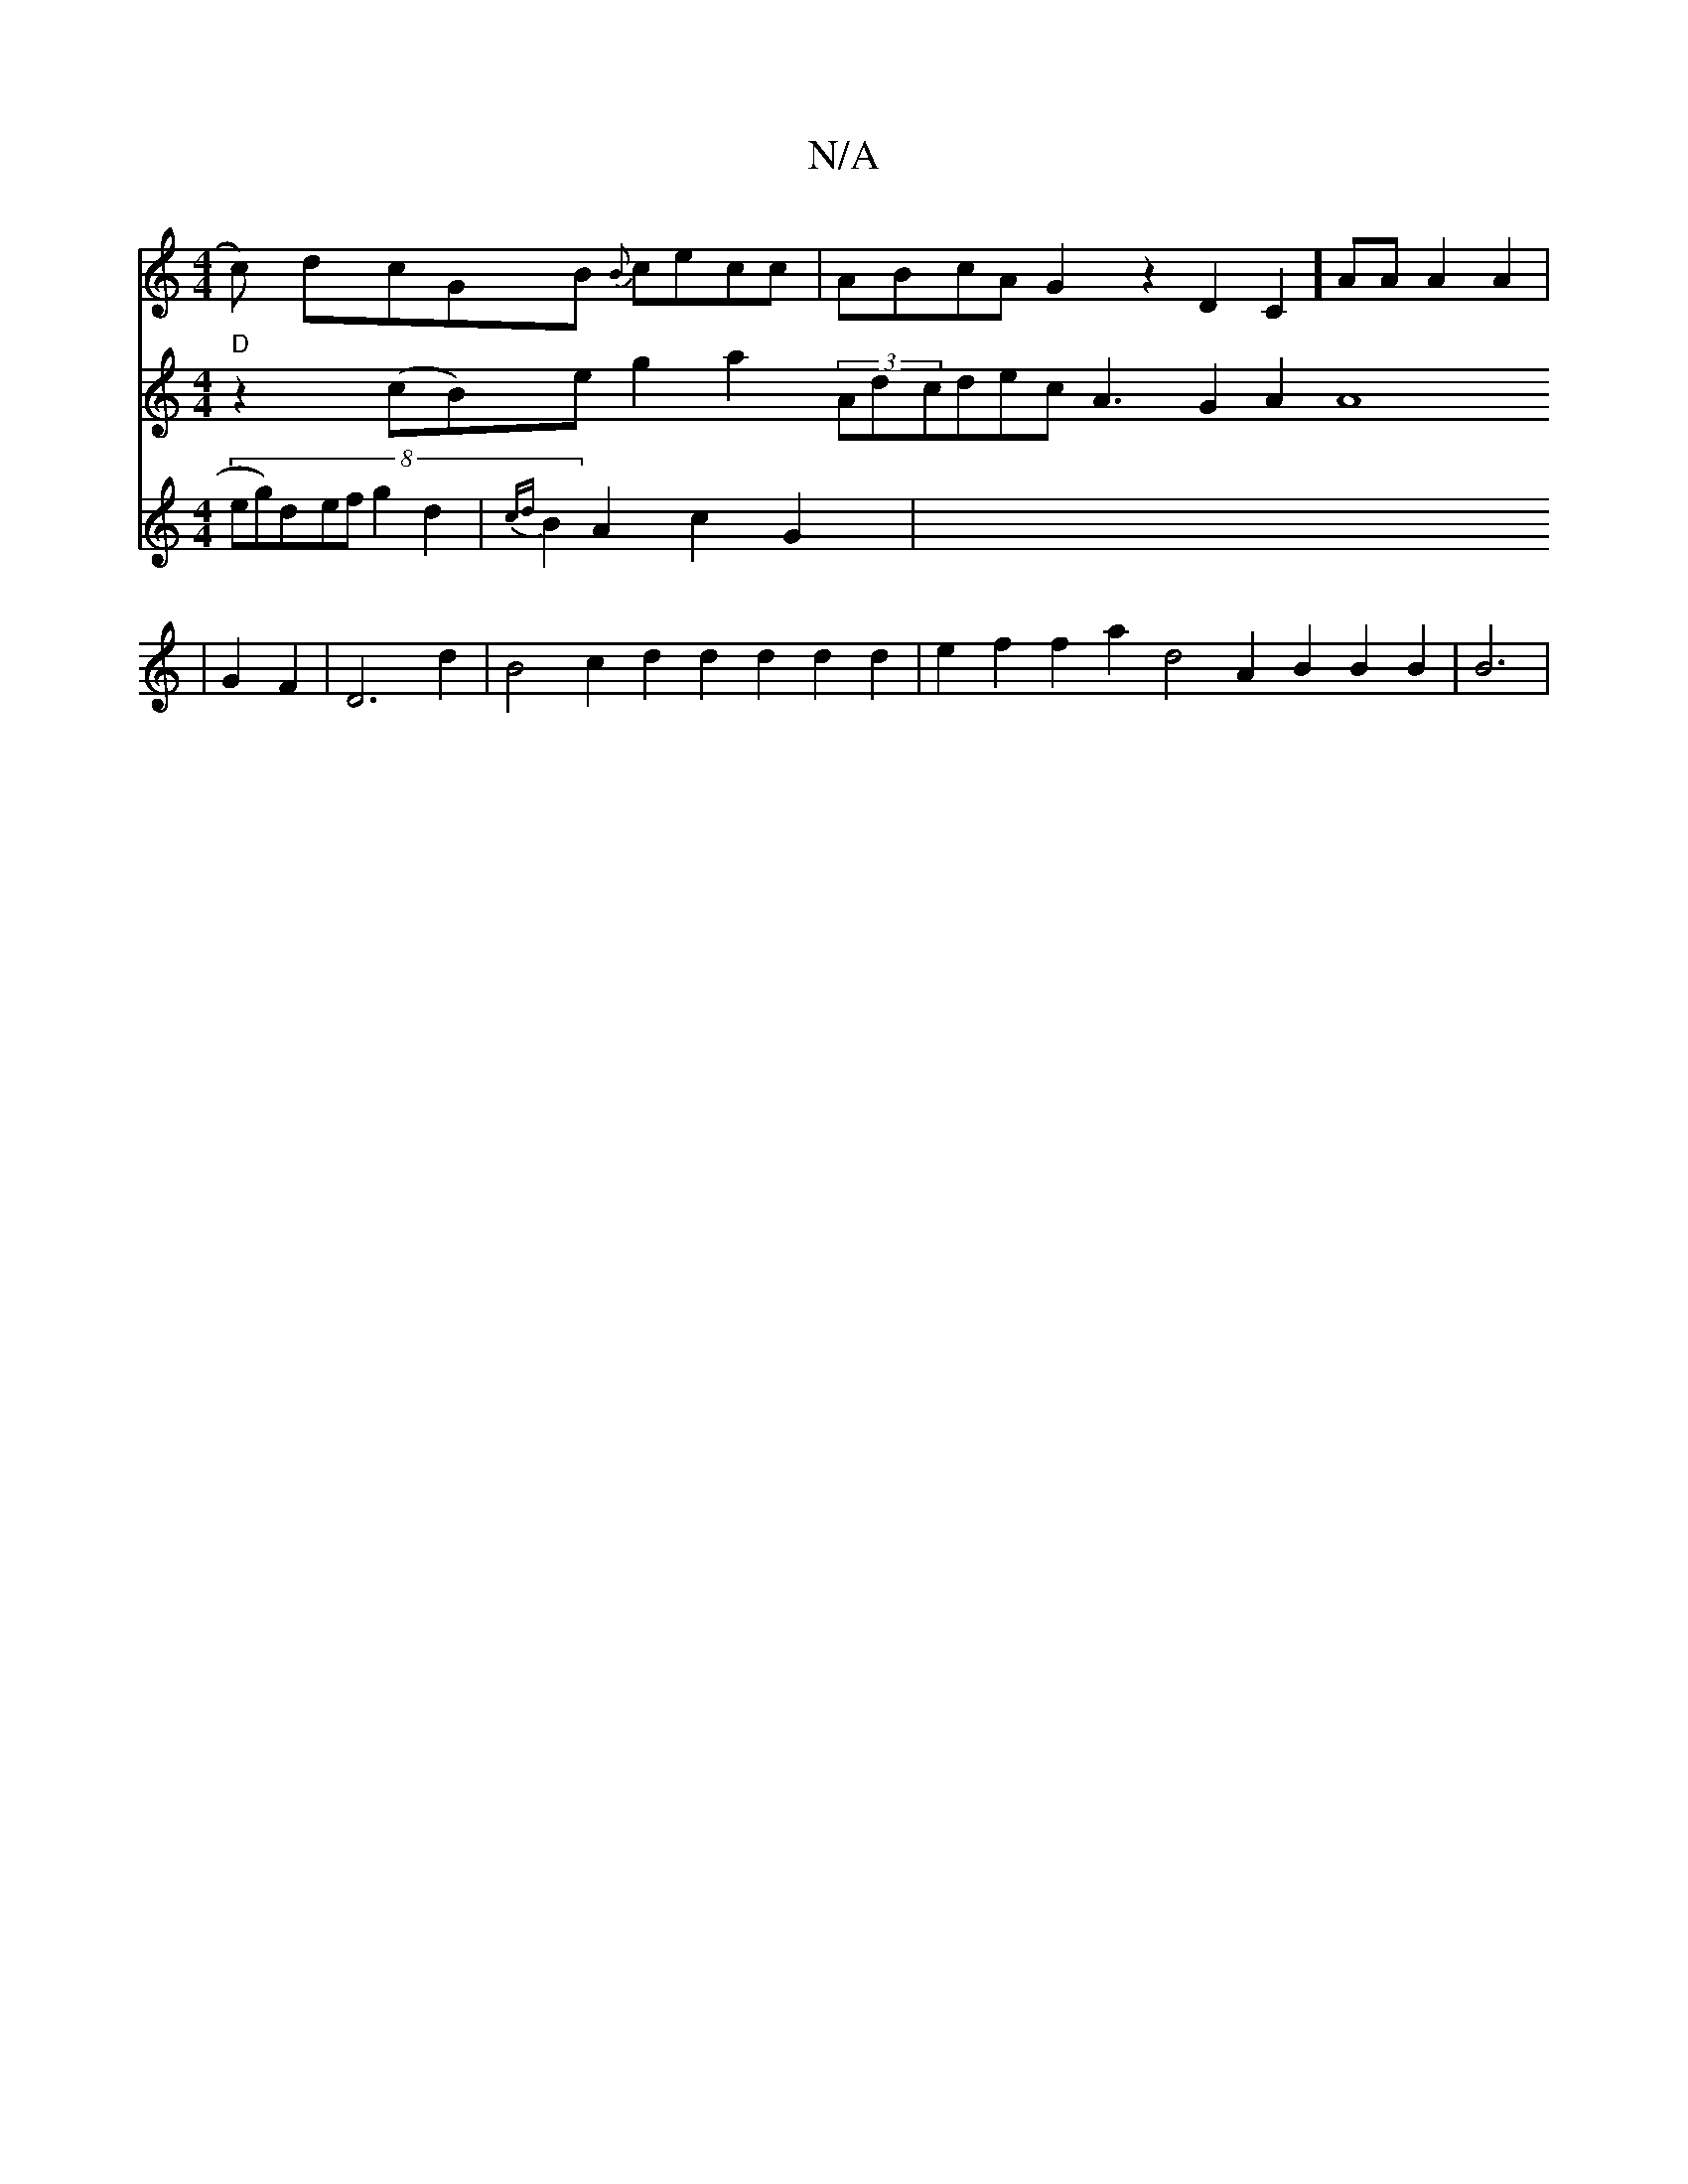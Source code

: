 X:1
T:N/A
M:4/4
R:N/A
K:Cmajor
c) dcGB {B}cecc | ABcA G2z2D2C2][Az]A A2A2|
V:1
V:"gag "D"z2(cB)e g2a2 (3AdcdecA3G2A2A8|
V:[Vz2z2D2 G2F2|D6d2|B4 c2d2d2d2d2d2|
V:1
V:.f6"B4 e2 f2 f2a2 d4A2 B2B2B2|B6|
V:2
(8 eg)defg2d2|{cd}B2A2c2 G2|"